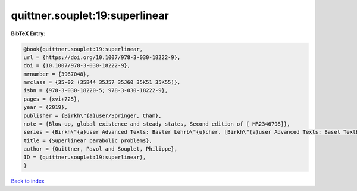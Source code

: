 quittner.souplet:19:superlinear
===============================

.. :cite:t:`quittner.souplet:19:superlinear`

.. bibliography:: ../../All.bib

**BibTeX Entry:**

.. code-block:: bibtex

   @book{quittner.souplet:19:superlinear,
   url = {https://doi.org/10.1007/978-3-030-18222-9},
   doi = {10.1007/978-3-030-18222-9},
   mrnumber = {3967048},
   mrclass = {35-02 (35B44 35J57 35J60 35K51 35K55)},
   isbn = {978-3-030-18220-5; 978-3-030-18222-9},
   pages = {xvi+725},
   year = {2019},
   publisher = {Birkh\"{a}user/Springer, Cham},
   note = {Blow-up, global existence and steady states, Second edition of [ MR2346798]},
   series = {Birkh\"{a}user Advanced Texts: Basler Lehrb\"{u}cher. [Birkh\"{a}user Advanced Texts: Basel Textbooks]},
   title = {Superlinear parabolic problems},
   author = {Quittner, Pavol and Souplet, Philippe},
   ID = {quittner.souplet:19:superlinear},
   }

`Back to index <../index>`_
